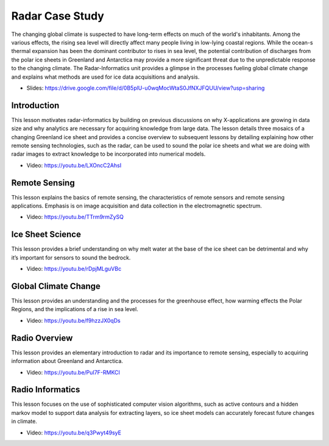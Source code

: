 
.. _S15:

Radar Case Study
----------------

The changing global climate is suspected to have long-term effects on
much of the world's inhabitants. Among the various effects, the rising
sea level will directly affect many people living in low-lying coastal
regions. While the ocean-s thermal expansion has been the dominant
contributor to rises in sea level, the potential contribution of
discharges from the polar ice sheets in Greenland and Antarctica may
provide a more significant threat due to the unpredictable response to
the changing climate. The Radar-Informatics unit provides a glimpse in
the processes fueling global climate change and explains what methods
are used for ice data acquisitions and analysis.


* Slides: https://drive.google.com/file/d/0B5plU-u0wqMocWtaS0JfNXJFQUU/view?usp=sharing


Introduction
^^^^^^^^^^^^

This lesson motivates radar-informatics by building on previous
discussions on why X-applications are growing in data size and why
analytics are necessary for acquiring knowledge from large data. The
lesson details three mosaics of a changing Greenland ice sheet and
provides a concise overview to subsequent lessons by detailing
explaining how other remote sensing technologies, such as the radar,
can be used to sound the polar ice sheets and what we are doing with
radar images to extract knowledge to be incorporated into numerical
models.

* Video: https://youtu.be/LXOncC2AhsI


Remote Sensing
^^^^^^^^^^^^^^

This lesson explains the basics of remote sensing, the characteristics
of remote sensors and remote sensing applications. Emphasis is on
image acquisition and data collection in the electromagnetic spectrum.

* Video: https://youtu.be/TTrm9rmZySQ


Ice Sheet Science
^^^^^^^^^^^^^^^^^


This lesson provides a brief understanding on why melt water at the
base of the ice sheet can be detrimental and why it’s important for
sensors to sound the bedrock.

* Video: https://youtu.be/rDpjMLguVBc


Global Climate Change
^^^^^^^^^^^^^^^^^^^^^

This lesson provides an understanding and the processes for the
greenhouse effect, how warming effects the Polar Regions, and the
implications of a rise in sea level.

* Video: https://youtu.be/f9hzzJX0qDs



Radio Overview
^^^^^^^^^^^^^^
This lesson provides an elementary introduction to radar and its
importance to remote sensing, especially to acquiring information
about Greenland and Antarctica.

* Video: https://youtu.be/PuI7F-RMKCI



Radio Informatics
^^^^^^^^^^^^^^^^^

This lesson focuses on the use of sophisticated computer vision
algorithms, such as active contours and a hidden markov model to
support data analysis for extracting layers, so ice sheet models can
accurately forecast future changes in climate.

* Video: https://youtu.be/q3Pwyt49syE
